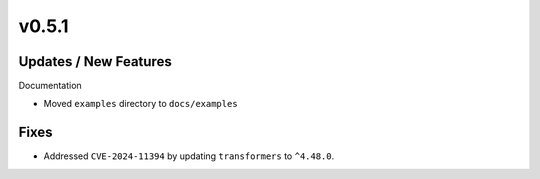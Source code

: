 v0.5.1
======

Updates / New Features
----------------------

Documentation

* Moved ``examples`` directory to ``docs/examples``

Fixes
-----

* Addressed ``CVE-2024-11394`` by updating ``transformers`` to ``^4.48.0``.
